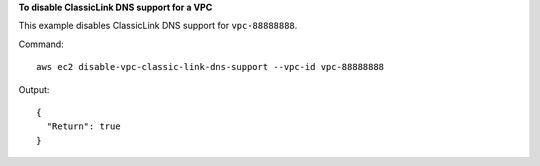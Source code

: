 **To disable ClassicLink DNS support for a VPC**

This example disables ClassicLink DNS support for ``vpc-88888888``.

Command::

  aws ec2 disable-vpc-classic-link-dns-support --vpc-id vpc-88888888

Output::

  {
    "Return": true
  }